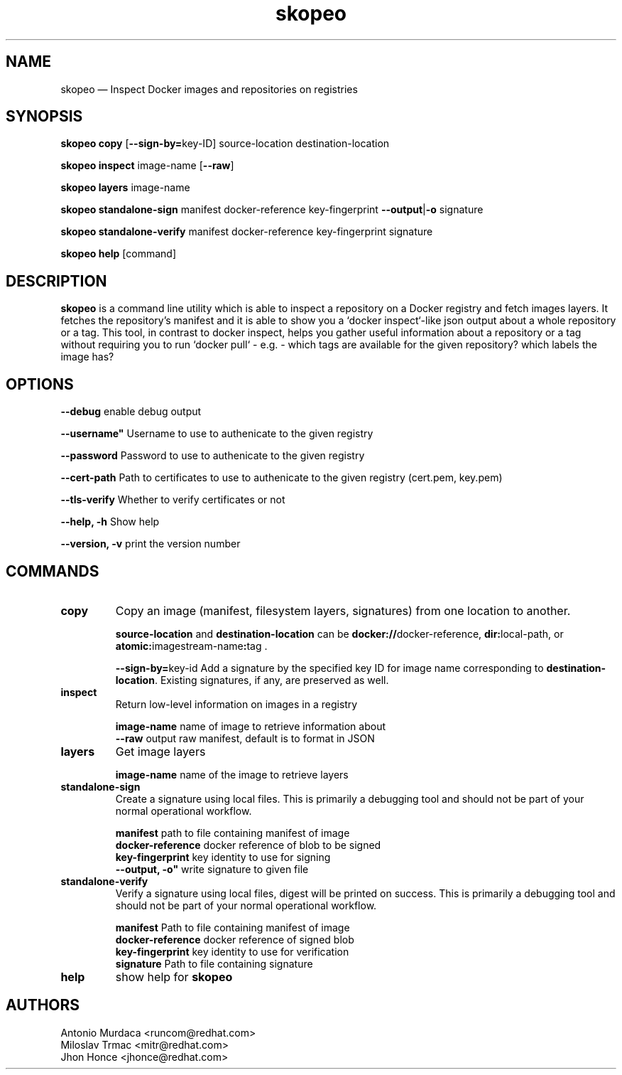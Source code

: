 .\" To review this file formatted
.\" groff -man -Tascii skopeo.1
.\"
.de FN
\fI\|\\$1\|\fP
..
.TH "skopeo" "1" "2016-04-21" "Linux" "Linux Programmer's Manual"
.SH NAME
skopeo \(em Inspect Docker images and repositories on registries
.SH SYNOPSIS
\fBskopeo copy\fR [\fB--sign-by=\fRkey-ID] source-location destination-location
.PP
\fBskopeo inspect\fR image-name [\fB--raw\fR]
.PP
\fBskopeo layers\fR image-name
.PP
\fBskopeo standalone-sign\fR manifest docker-reference key-fingerprint \%\fB--output\fR|\fB-o\fR signature
.PP
\fBskopeo standalone-verify\fR manifest docker-reference key-fingerprint \%signature
.PP
\fBskopeo help\fR [command]
.SH DESCRIPTION
\fBskopeo\fR is a command line utility which is able to inspect a repository on a Docker registry and fetch images
layers. It fetches the repository's manifest and it is able to show you a `docker inspect`-like json output about a
whole repository or a tag. This tool, in contrast to docker inspect, helps you gather useful information about a
repository or a tag without requiring you to run `docker pull` - e.g. - which tags are available for the given
repository? which labels the image has?
.SH OPTIONS
.B "--debug"
enable debug output
.PP
.B ""--username"
Username to use to authenicate to the given registry
.PP
.B --password
Password to use to authenicate to the given registry
.PP
.B "--cert-path"
Path to certificates to use to authenicate to the given registry (cert.pem, key.pem)
.PP
.B "--tls-verify"
Whether to verify certificates or not
.PP
.B "--help, -h"
Show help
.PP
.B "--version, -v"
print the version number
.SH COMMANDS
.TP
.B copy
Copy an image (manifest, filesystem layers, signatures) from one location to another.
.sp
.B source-location
and
.B destination-location
can be \fBdocker://\fRdocker-reference, \fBdir:\fRlocal-path, or \fBatomic:\fRimagestream-name\fB:\fRtag .
.sp
\fB\-\-sign\-by=\fRkey-id
Add a signature by the specified key ID for image name corresponding to \fBdestination-location\fR.
Existing signatures, if any, are preserved as well.
.TP
.B inspect
Return low-level information on images in a registry
.sp
.B image-name
name of image to retrieve information about
.br
.B "--raw"
output raw manifest, default is to format in JSON
.TP
.B layers
Get image layers
.sp
.B image-name
name of the image to retrieve layers
.TP
.B standalone-sign
Create a signature using local files.
This is primarily a debugging tool and should not be part of your normal operational workflow.
.sp
.B manifest
path to file containing manifest of image
.br
.B docker-reference
docker reference of blob to be signed
.br
.B key-fingerprint
key identity to use for signing
.br
.B ""--output, -o"
write signature to given file
.TP
.B standalone-verify
Verify a signature using local files, digest will be printed on success.
This is primarily a debugging tool and should not be part of your normal operational workflow.
.sp
.B manifest
Path to file containing manifest of image
.br
.B docker-reference
docker reference of signed blob
.br
.B key-fingerprint
key identity to use for verification
.br
.B signature
Path to file containing signature
.TP
.B help
show help for \fBskopeo\fR
.SH AUTHORS
Antonio Murdaca <runcom@redhat.com>
.br
Miloslav Trmac <mitr@redhat.com>
.br
Jhon Honce <jhonce@redhat.com>

